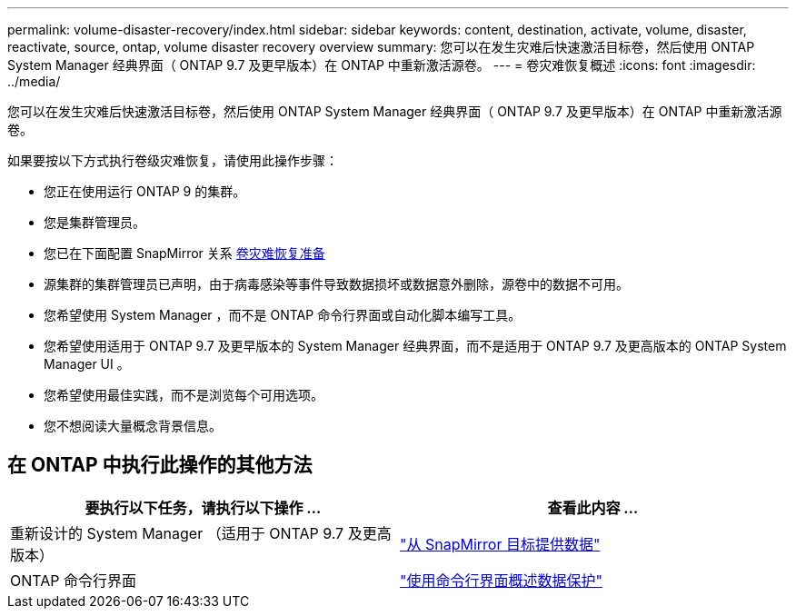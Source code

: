 ---
permalink: volume-disaster-recovery/index.html 
sidebar: sidebar 
keywords: content, destination, activate, volume, disaster, reactivate, source, ontap, volume disaster recovery overview 
summary: 您可以在发生灾难后快速激活目标卷，然后使用 ONTAP System Manager 经典界面（ ONTAP 9.7 及更早版本）在 ONTAP 中重新激活源卷。 
---
= 卷灾难恢复概述
:icons: font
:imagesdir: ../media/


[role="lead"]
您可以在发生灾难后快速激活目标卷，然后使用 ONTAP System Manager 经典界面（ ONTAP 9.7 及更早版本）在 ONTAP 中重新激活源卷。

如果要按以下方式执行卷级灾难恢复，请使用此操作步骤：

* 您正在使用运行 ONTAP 9 的集群。
* 您是集群管理员。
* 您已在下面配置 SnapMirror 关系 xref:../volume-disaster-prep/index.html[卷灾难恢复准备]
* 源集群的集群管理员已声明，由于病毒感染等事件导致数据损坏或数据意外删除，源卷中的数据不可用。
* 您希望使用 System Manager ，而不是 ONTAP 命令行界面或自动化脚本编写工具。
* 您希望使用适用于 ONTAP 9.7 及更早版本的 System Manager 经典界面，而不是适用于 ONTAP 9.7 及更高版本的 ONTAP System Manager UI 。
* 您希望使用最佳实践，而不是浏览每个可用选项。
* 您不想阅读大量概念背景信息。




== 在 ONTAP 中执行此操作的其他方法

[cols="2"]
|===
| 要执行以下任务，请执行以下操作 ... | 查看此内容 ... 


| 重新设计的 System Manager （适用于 ONTAP 9.7 及更高版本） | link:https://docs.netapp.com/us-en/ontap/task_dp_serve_data_from_destination.html["从 SnapMirror 目标提供数据"^] 


| ONTAP 命令行界面 | link:https://docs.netapp.com/us-en/ontap/data-protection/index.html["使用命令行界面概述数据保护"^] 
|===